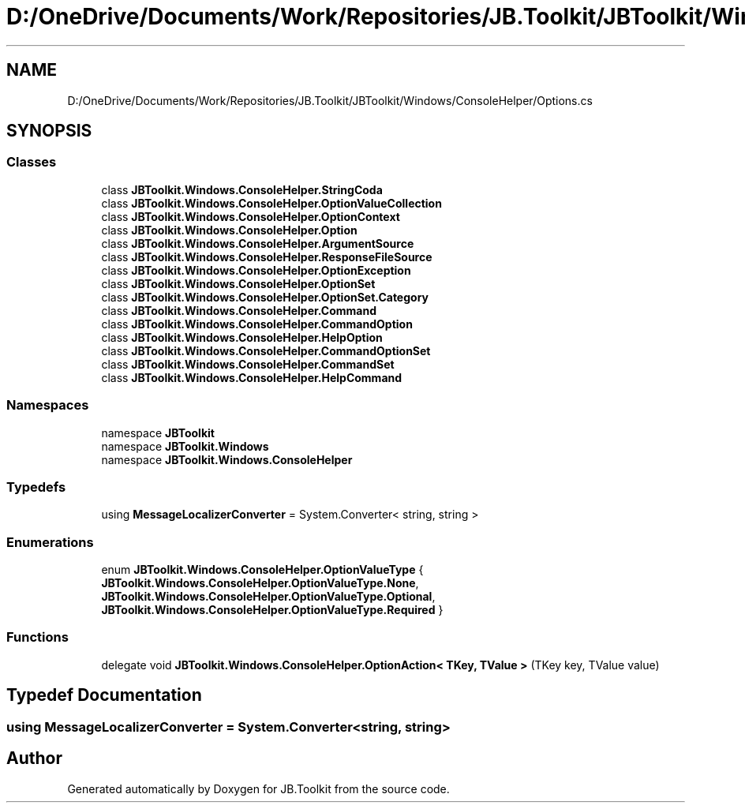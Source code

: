 .TH "D:/OneDrive/Documents/Work/Repositories/JB.Toolkit/JBToolkit/Windows/ConsoleHelper/Options.cs" 3 "Mon Aug 31 2020" "JB.Toolkit" \" -*- nroff -*-
.ad l
.nh
.SH NAME
D:/OneDrive/Documents/Work/Repositories/JB.Toolkit/JBToolkit/Windows/ConsoleHelper/Options.cs
.SH SYNOPSIS
.br
.PP
.SS "Classes"

.in +1c
.ti -1c
.RI "class \fBJBToolkit\&.Windows\&.ConsoleHelper\&.StringCoda\fP"
.br
.ti -1c
.RI "class \fBJBToolkit\&.Windows\&.ConsoleHelper\&.OptionValueCollection\fP"
.br
.ti -1c
.RI "class \fBJBToolkit\&.Windows\&.ConsoleHelper\&.OptionContext\fP"
.br
.ti -1c
.RI "class \fBJBToolkit\&.Windows\&.ConsoleHelper\&.Option\fP"
.br
.ti -1c
.RI "class \fBJBToolkit\&.Windows\&.ConsoleHelper\&.ArgumentSource\fP"
.br
.ti -1c
.RI "class \fBJBToolkit\&.Windows\&.ConsoleHelper\&.ResponseFileSource\fP"
.br
.ti -1c
.RI "class \fBJBToolkit\&.Windows\&.ConsoleHelper\&.OptionException\fP"
.br
.ti -1c
.RI "class \fBJBToolkit\&.Windows\&.ConsoleHelper\&.OptionSet\fP"
.br
.ti -1c
.RI "class \fBJBToolkit\&.Windows\&.ConsoleHelper\&.OptionSet\&.Category\fP"
.br
.ti -1c
.RI "class \fBJBToolkit\&.Windows\&.ConsoleHelper\&.Command\fP"
.br
.ti -1c
.RI "class \fBJBToolkit\&.Windows\&.ConsoleHelper\&.CommandOption\fP"
.br
.ti -1c
.RI "class \fBJBToolkit\&.Windows\&.ConsoleHelper\&.HelpOption\fP"
.br
.ti -1c
.RI "class \fBJBToolkit\&.Windows\&.ConsoleHelper\&.CommandOptionSet\fP"
.br
.ti -1c
.RI "class \fBJBToolkit\&.Windows\&.ConsoleHelper\&.CommandSet\fP"
.br
.ti -1c
.RI "class \fBJBToolkit\&.Windows\&.ConsoleHelper\&.HelpCommand\fP"
.br
.in -1c
.SS "Namespaces"

.in +1c
.ti -1c
.RI "namespace \fBJBToolkit\fP"
.br
.ti -1c
.RI "namespace \fBJBToolkit\&.Windows\fP"
.br
.ti -1c
.RI "namespace \fBJBToolkit\&.Windows\&.ConsoleHelper\fP"
.br
.in -1c
.SS "Typedefs"

.in +1c
.ti -1c
.RI "using \fBMessageLocalizerConverter\fP = System\&.Converter< string, string >"
.br
.in -1c
.SS "Enumerations"

.in +1c
.ti -1c
.RI "enum \fBJBToolkit\&.Windows\&.ConsoleHelper\&.OptionValueType\fP { \fBJBToolkit\&.Windows\&.ConsoleHelper\&.OptionValueType\&.None\fP, \fBJBToolkit\&.Windows\&.ConsoleHelper\&.OptionValueType\&.Optional\fP, \fBJBToolkit\&.Windows\&.ConsoleHelper\&.OptionValueType\&.Required\fP }"
.br
.in -1c
.SS "Functions"

.in +1c
.ti -1c
.RI "delegate void \fBJBToolkit\&.Windows\&.ConsoleHelper\&.OptionAction< TKey, TValue >\fP (TKey key, TValue value)"
.br
.in -1c
.SH "Typedef Documentation"
.PP 
.SS "using \fBMessageLocalizerConverter\fP =  System\&.Converter<string, string>"

.SH "Author"
.PP 
Generated automatically by Doxygen for JB\&.Toolkit from the source code\&.
